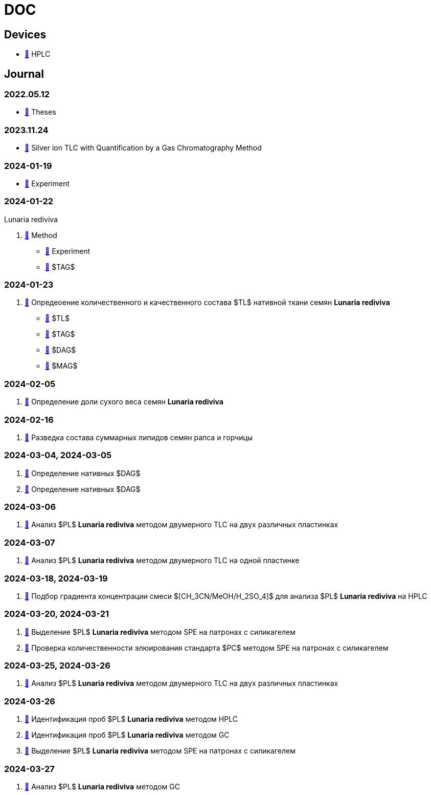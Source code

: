 :lr: pass:q[*Lunaria rediviva*]

= DOC
:nofooter:

== Devices

* xref:devices/hplc.adoc[🔗] HPLC

== Journal

=== 2022.05.12

* xref:2022-12-05/2022-12-05-07-10.34756%2FGEOS.2023.17.38740.adoc[🔗] Theses

=== 2023.11.24

* xref:24.11.2023/method/en.md[🔗] Silver ion TLC with Quantification by a Gas Chromatography Method

=== 2024-01-19

* xref:2024-01-19/experiment.adoc[🔗] Experiment

=== 2024-01-22

Lunaria rediviva

. xref:2024-01-22/method.adoc[🔗] Method
* xref:2024-01-22/experiment.adoc[🔗] Experiment
* xref:2024-01-22/tag.adoc[🔗] $TAG$

=== 2024-01-23

. xref:2024-01-23/1.adoc[🔗] Опредеоение количественного и качественного состава $TL$ нативной ткани семян {lr}
* xref:2024-01-23/tl.adoc[🔗] $TL$
* xref:2024-01-23/tag.adoc[🔗] $TAG$
* xref:2024-01-23/dag.adoc[🔗] $DAG$
* xref:2024-01-23/mag.adoc[🔗] $MAG$

=== 2024-02-05

. xref:2024-02-05/1.adoc[🔗] Определение доли сухого веса семян {lr}

=== 2024-02-16

. xref:2024-02-16/1.adoc[🔗] Разведка состава суммарных липидов семян рапса и горчицы

=== 2024-03-04, 2024-03-05

. xref:2024-03-04/1.adoc[🔗] Определение нативных $DAG$
. xref:2024-03-05/1.adoc[🔗] Определение нативных $DAG$

=== 2024-03-06

. xref:2024-03-06/1.adoc[🔗] Анализ $PL$ {lr} методом двумерного TLC на двух различных пластинках

=== 2024-03-07

. xref:2024-03-07/1.adoc[🔗] Анализ $PL$ {lr} методом двумерного TLC на одной пластинке

=== 2024-03-18, 2024-03-19

. xref:2024-03-18/1.adoc[🔗] Подбор градиента концентрации смеси $[CH_3CN/MeOH/H_2SO_4]$ для анализа $PL$ {lr} на HPLC

=== 2024-03-20, 2024-03-21

. xref:2024-03-20/1.adoc[🔗] Выделение $PL$ {lr} методом SPE на патронах с силикагелем
. xref:2024-03-20/2.adoc[🔗] Проверка количественности элюирования стандарта $PC$ методом SPE на патронах с силикагелем

=== 2024-03-25, 2024-03-26

. xref:2024-03-25/1.adoc[🔗] Анализ $PL$ {lr} методом двумерного TLC на двух различных пластинках

=== 2024-03-26

. xref:2024-03-26/1.adoc[🔗] Идентификация проб $PL$ {lr} методом HPLC
. xref:2024-03-26/2.adoc[🔗] Идентификация проб $PL$ {lr} методом GC
. xref:2024-03-26/3.adoc[🔗] Выделение $PL$ {lr} методом SPE на патронах с силикагелем

=== 2024-03-27

. xref:2024-03-27/1.adoc[🔗] Анализ $PL$ {lr} методом GC
